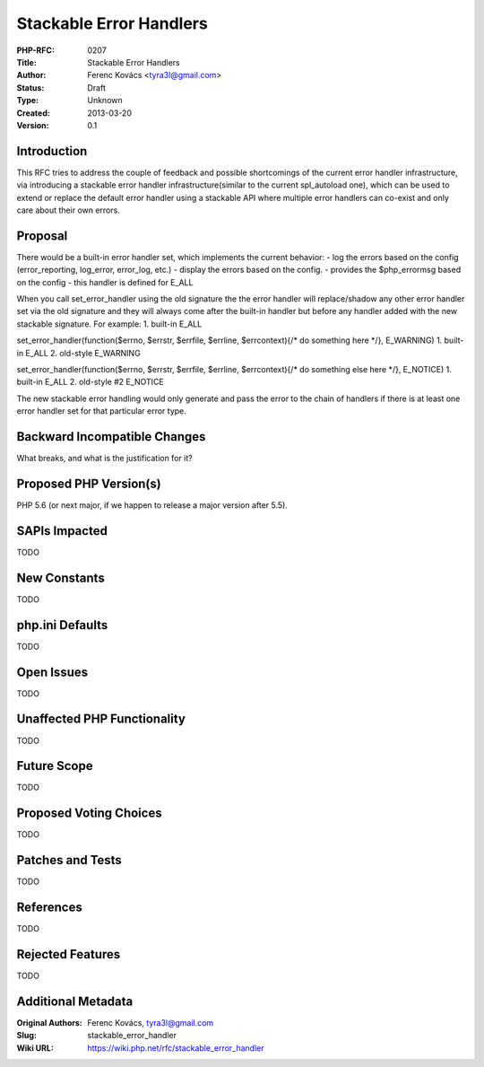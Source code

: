 Stackable Error Handlers
========================

:PHP-RFC: 0207
:Title: Stackable Error Handlers
:Author: Ferenc Kovács <tyra3l@gmail.com>
:Status: Draft
:Type: Unknown
:Created: 2013-03-20
:Version: 0.1

Introduction
------------

This RFC tries to address the couple of feedback and possible
shortcomings of the current error handler infrastructure, via
introducing a stackable error handler infrastructure(similar to the
current spl_autoload one), which can be used to extend or replace the
default error handler using a stackable API where multiple error
handlers can co-exist and only care about their own errors.

Proposal
--------

There would be a built-in error handler set, which implements the
current behavior: - log the errors based on the config (error_reporting,
log_error, error_log, etc.) - display the errors based on the config. -
provides the $php_errormsg based on the config - this handler is defined
for E_ALL

When you call set_error_handler using the old signature the the error
handler will replace/shadow any other error handler set via the old
signature and they will always come after the built-in handler but
before any handler added with the new stackable signature. For example:
1. built-in E_ALL

set_error_handler(function($errno, $errstr, $errfile, $errline,
$errcontext){/\* do something here \*/}, E_WARNING) 1. built-in E_ALL 2.
old-style E_WARNING

set_error_handler(function($errno, $errstr, $errfile, $errline,
$errcontext){/\* do something else here \*/}, E_NOTICE) 1. built-in
E_ALL 2. old-style #2 E_NOTICE

The new stackable error handling would only generate and pass the error
to the chain of handlers if there is at least one error handler set for
that particular error type.

Backward Incompatible Changes
-----------------------------

What breaks, and what is the justification for it?

Proposed PHP Version(s)
-----------------------

PHP 5.6 (or next major, if we happen to release a major version after
5.5).

SAPIs Impacted
--------------

TODO

New Constants
-------------

TODO

php.ini Defaults
----------------

TODO

Open Issues
-----------

TODO

Unaffected PHP Functionality
----------------------------

TODO

Future Scope
------------

TODO

Proposed Voting Choices
-----------------------

TODO

Patches and Tests
-----------------

TODO

References
----------

TODO

Rejected Features
-----------------

TODO

Additional Metadata
-------------------

:Original Authors: Ferenc Kovács, tyra3l@gmail.com
:Slug: stackable_error_handler
:Wiki URL: https://wiki.php.net/rfc/stackable_error_handler
